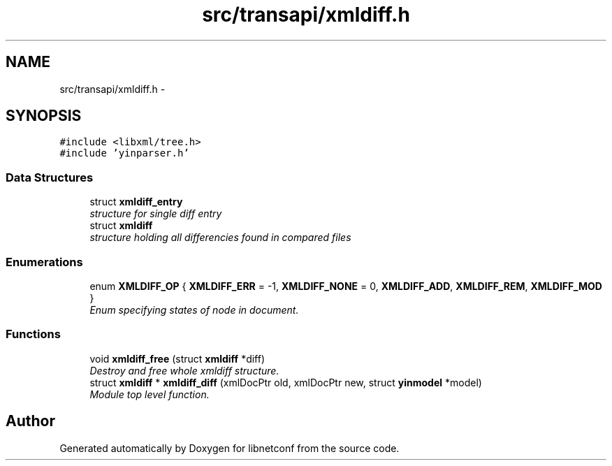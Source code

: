 .TH "src/transapi/xmldiff.h" 3 "Wed Apr 3 2013" "Version 0.4.0" "libnetconf" \" -*- nroff -*-
.ad l
.nh
.SH NAME
src/transapi/xmldiff.h \- 
.SH SYNOPSIS
.br
.PP
\fC#include <libxml/tree\&.h>\fP
.br
\fC#include 'yinparser\&.h'\fP
.br

.SS "Data Structures"

.in +1c
.ti -1c
.RI "struct \fBxmldiff_entry\fP"
.br
.RI "\fIstructure for single diff entry \fP"
.ti -1c
.RI "struct \fBxmldiff\fP"
.br
.RI "\fIstructure holding all differencies found in compared files \fP"
.in -1c
.SS "Enumerations"

.in +1c
.ti -1c
.RI "enum \fBXMLDIFF_OP\fP { \fBXMLDIFF_ERR\fP = -1, \fBXMLDIFF_NONE\fP = 0, \fBXMLDIFF_ADD\fP, \fBXMLDIFF_REM\fP, \fBXMLDIFF_MOD\fP }"
.br
.RI "\fIEnum specifying states of node in document\&. \fP"
.in -1c
.SS "Functions"

.in +1c
.ti -1c
.RI "void \fBxmldiff_free\fP (struct \fBxmldiff\fP *diff)"
.br
.RI "\fIDestroy and free whole xmldiff structure\&. \fP"
.ti -1c
.RI "struct \fBxmldiff\fP * \fBxmldiff_diff\fP (xmlDocPtr old, xmlDocPtr new, struct \fByinmodel\fP *model)"
.br
.RI "\fIModule top level function\&. \fP"
.in -1c
.SH "Author"
.PP 
Generated automatically by Doxygen for libnetconf from the source code\&.

